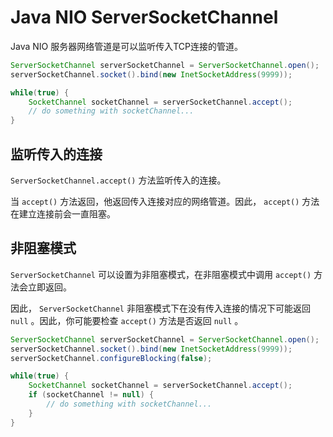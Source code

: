 * Java NIO ServerSocketChannel
  Java NIO 服务器网络管道是可以监听传入TCP连接的管道。
  #+begin_src java
    ServerSocketChannel serverSocketChannel = ServerSocketChannel.open();
    serverSocketChannel.socket().bind(new InetSocketAddress(9999));

    while(true) {
        SocketChannel socketChannel = serverSocketChannel.accept();
        // do something with socketChannel...
    }
  #+end_src

** 监听传入的连接
   ~ServerSocketChannel.accept()~ 方法监听传入的连接。

   当 ~accept()~ 方法返回，他返回传入连接对应的网络管道。因此， ~accept()~ 方法在建立连接前会一直阻塞。


** 非阻塞模式
   ~ServerSocketChannel~ 可以设置为非阻塞模式，在非阻塞模式中调用 ~accept()~ 方法会立即返回。

   因此， ~ServerSocketChannel~ 非阻塞模式下在没有传入连接的情况下可能返回 ~null~ 。因此，你可能要检查 ~accept()~ 方法是否返回 ~null~ 。
   #+begin_src java
     ServerSocketChannel serverSocketChannel = ServerSocketChannel.open();
     serverSocketChannel.socket().bind(new InetSocketAddress(9999));
     serverSocketChannel.configureBlocking(false);

     while(true) {
         SocketChannel socketChannel = serverSocketChannel.accept();
         if (socketChannel != null) {
             // do something with socketChannel...
         }
     }
   #+end_src
